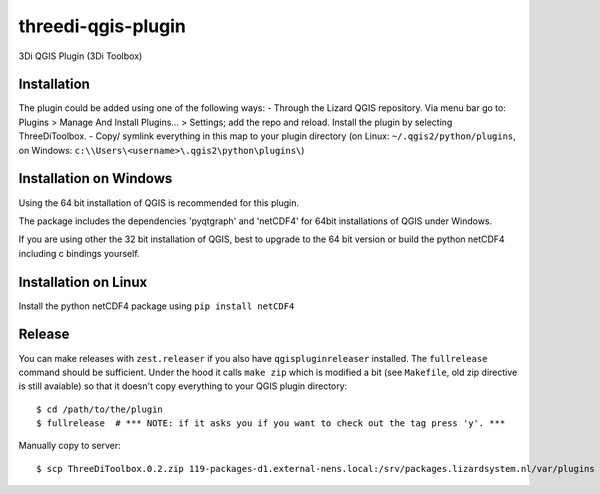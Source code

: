 threedi-qgis-plugin
===================

3Di QGIS Plugin (3Di Toolbox)


Installation
----
The plugin could be added using one of the following ways:
- Through the Lizard QGIS repository. Via menu bar go to: Plugins > Manage And Install Plugins... > Settings; add the repo and reload.
Install the plugin by selecting ThreeDiToolbox.
- Copy/ symlink everything in this map to your plugin directory (on Linux: ``~/.qgis2/python/plugins``, on
Windows: ``c:\\Users\<username>\.qgis2\python\plugins\``)

Installation on Windows
------------
Using the 64 bit installation of QGIS is recommended for this plugin.

The package includes the dependencies 'pyqtgraph' and 'netCDF4' for 64bit installations of QGIS under Windows.

If you are using other the 32 bit installation of QGIS, best to upgrade to the 64 bit version or build
the python netCDF4 including c bindings yourself.

Installation on Linux
------------

Install the python netCDF4 package using ``pip install netCDF4``


Release
-------

You can make releases with ``zest.releaser`` if you also have ``qgispluginreleaser`` installed. The
``fullrelease`` command should be sufficient. Under the hood it calls ``make zip`` which is modified
a bit (see ``Makefile``, old zip directive is still avaiable) so that it doesn't copy everything to your
QGIS plugin directory::

    $ cd /path/to/the/plugin
    $ fullrelease  # *** NOTE: if it asks you if you want to check out the tag press 'y'. ***

Manually copy to server::

    $ scp ThreeDiToolbox.0.2.zip 119-packages-d1.external-nens.local:/srv/packages.lizardsystem.nl/var/plugins
